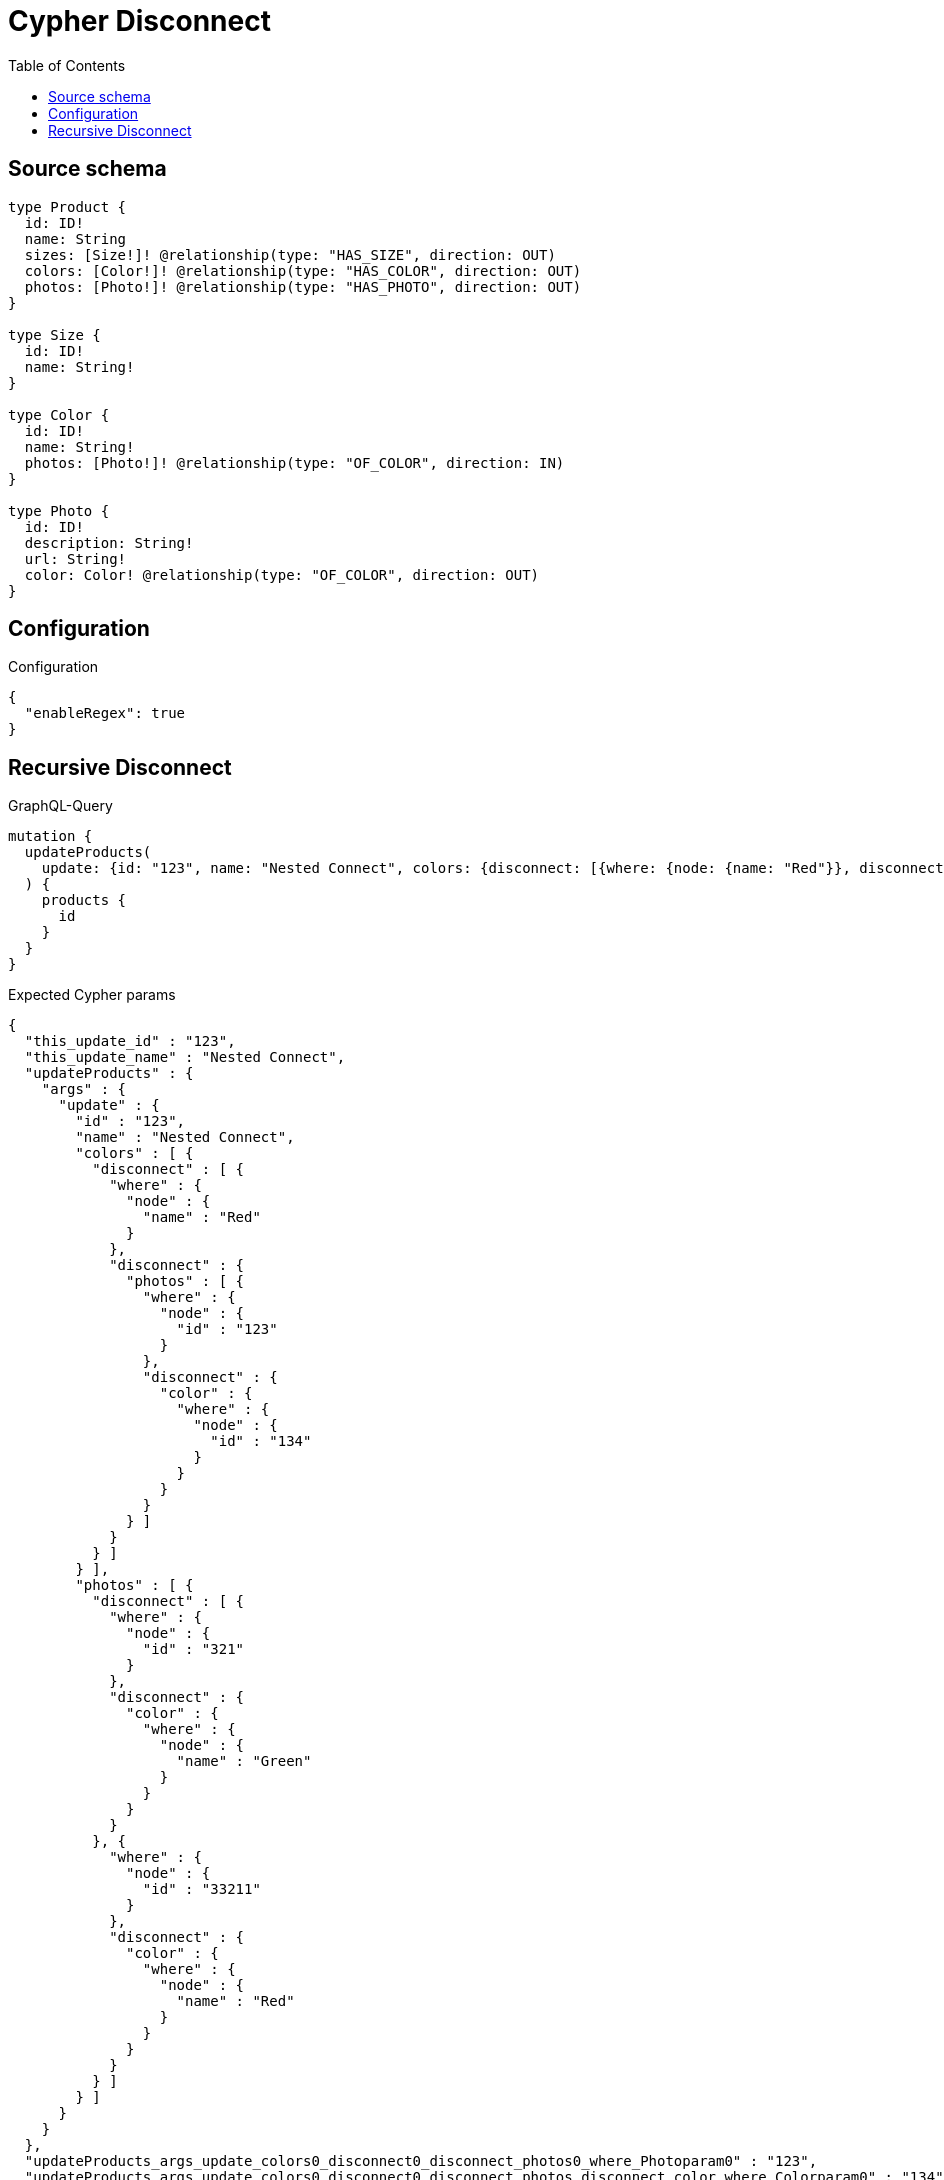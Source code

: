 :toc:

= Cypher Disconnect

== Source schema

[source,graphql,schema=true]
----
type Product {
  id: ID!
  name: String
  sizes: [Size!]! @relationship(type: "HAS_SIZE", direction: OUT)
  colors: [Color!]! @relationship(type: "HAS_COLOR", direction: OUT)
  photos: [Photo!]! @relationship(type: "HAS_PHOTO", direction: OUT)
}

type Size {
  id: ID!
  name: String!
}

type Color {
  id: ID!
  name: String!
  photos: [Photo!]! @relationship(type: "OF_COLOR", direction: IN)
}

type Photo {
  id: ID!
  description: String!
  url: String!
  color: Color! @relationship(type: "OF_COLOR", direction: OUT)
}
----

== Configuration

.Configuration
[source,json,schema-config=true]
----
{
  "enableRegex": true
}
----
== Recursive Disconnect

.GraphQL-Query
[source,graphql]
----
mutation {
  updateProducts(
    update: {id: "123", name: "Nested Connect", colors: {disconnect: [{where: {node: {name: "Red"}}, disconnect: {photos: [{where: {node: {id: "123"}}, disconnect: {color: {where: {node: {id: "134"}}}}}]}}]}, photos: {disconnect: [{where: {node: {id: "321"}}, disconnect: {color: {where: {node: {name: "Green"}}}}}, {where: {node: {id: "33211"}}, disconnect: {color: {where: {node: {name: "Red"}}}}}]}}
  ) {
    products {
      id
    }
  }
}
----

.Expected Cypher params
[source,json]
----
{
  "this_update_id" : "123",
  "this_update_name" : "Nested Connect",
  "updateProducts" : {
    "args" : {
      "update" : {
        "id" : "123",
        "name" : "Nested Connect",
        "colors" : [ {
          "disconnect" : [ {
            "where" : {
              "node" : {
                "name" : "Red"
              }
            },
            "disconnect" : {
              "photos" : [ {
                "where" : {
                  "node" : {
                    "id" : "123"
                  }
                },
                "disconnect" : {
                  "color" : {
                    "where" : {
                      "node" : {
                        "id" : "134"
                      }
                    }
                  }
                }
              } ]
            }
          } ]
        } ],
        "photos" : [ {
          "disconnect" : [ {
            "where" : {
              "node" : {
                "id" : "321"
              }
            },
            "disconnect" : {
              "color" : {
                "where" : {
                  "node" : {
                    "name" : "Green"
                  }
                }
              }
            }
          }, {
            "where" : {
              "node" : {
                "id" : "33211"
              }
            },
            "disconnect" : {
              "color" : {
                "where" : {
                  "node" : {
                    "name" : "Red"
                  }
                }
              }
            }
          } ]
        } ]
      }
    }
  },
  "updateProducts_args_update_colors0_disconnect0_disconnect_photos0_where_Photoparam0" : "123",
  "updateProducts_args_update_colors0_disconnect0_disconnect_photos_disconnect_color_where_Colorparam0" : "134",
  "updateProducts_args_update_colors0_disconnect0_where_Colorparam0" : "Red",
  "updateProducts_args_update_photos0_disconnect0_where_Photoparam0" : "321",
  "updateProducts_args_update_photos0_disconnect1_where_Photoparam0" : "33211",
  "updateProducts_args_update_photos0_disconnect_disconnect_color_where_Colorparam0" : "Red"
}
----

.Expected Cypher output
[source,cypher]
----
MATCH (this:Product)
SET this.id = $this_update_id
SET this.name = $this_update_name
WITH this
CALL {
	WITH this
	OPTIONAL MATCH (this)-[this_colors0_disconnect0_rel:HAS_COLOR]->(this_colors0_disconnect0:Color)
	WHERE this_colors0_disconnect0.name = $updateProducts_args_update_colors0_disconnect0_where_Colorparam0
	CALL {
		WITH this_colors0_disconnect0, this_colors0_disconnect0_rel, this
		WITH collect(this_colors0_disconnect0) AS this_colors0_disconnect0, this_colors0_disconnect0_rel, this
		UNWIND this_colors0_disconnect0 AS x DELETE this_colors0_disconnect0_rel
		RETURN count(*) AS _
	}
	CALL {
		WITH this, this_colors0_disconnect0
		OPTIONAL MATCH (this_colors0_disconnect0)<-[this_colors0_disconnect0_photos0_rel:OF_COLOR]-(this_colors0_disconnect0_photos0:Photo)
		WHERE this_colors0_disconnect0_photos0.id = $updateProducts_args_update_colors0_disconnect0_disconnect_photos0_where_Photoparam0
		CALL {
			WITH this_colors0_disconnect0_photos0, this_colors0_disconnect0_photos0_rel, this_colors0_disconnect0
			WITH collect(this_colors0_disconnect0_photos0) AS this_colors0_disconnect0_photos0, this_colors0_disconnect0_photos0_rel, this_colors0_disconnect0
			UNWIND this_colors0_disconnect0_photos0 AS x DELETE this_colors0_disconnect0_photos0_rel
			RETURN count(*) AS _
		}
		CALL {
			WITH this, this_colors0_disconnect0, this_colors0_disconnect0_photos0
			OPTIONAL MATCH (this_colors0_disconnect0_photos0)-[this_colors0_disconnect0_photos0_color0_rel:OF_COLOR]->(this_colors0_disconnect0_photos0_color0:Color)
			WHERE this_colors0_disconnect0_photos0_color0.id = $updateProducts_args_update_colors0_disconnect0_disconnect_photos_disconnect_color_where_Colorparam0
			CALL {
				WITH this_colors0_disconnect0_photos0_color0, this_colors0_disconnect0_photos0_color0_rel, this_colors0_disconnect0_photos0
				WITH collect(this_colors0_disconnect0_photos0_color0) AS this_colors0_disconnect0_photos0_color0, this_colors0_disconnect0_photos0_color0_rel, this_colors0_disconnect0_photos0
				UNWIND this_colors0_disconnect0_photos0_color0 AS x DELETE this_colors0_disconnect0_photos0_color0_rel
				RETURN count(*) AS _
			}
			RETURN count(*) AS disconnect_this_colors0_disconnect0_photos0_color_Color
		}
		RETURN count(*) AS disconnect_this_colors0_disconnect0_photos_Photo
	}
	RETURN count(*) AS disconnect_this_colors0_disconnect_Color
}
WITH this
CALL {
	WITH this
	OPTIONAL MATCH (this)-[this_photos0_disconnect0_rel:HAS_PHOTO]->(this_photos0_disconnect0:Photo)
	WHERE this_photos0_disconnect0.id = $updateProducts_args_update_photos0_disconnect0_where_Photoparam0
	CALL {
		WITH this_photos0_disconnect0, this_photos0_disconnect0_rel, this
		WITH collect(this_photos0_disconnect0) AS this_photos0_disconnect0, this_photos0_disconnect0_rel, this
		UNWIND this_photos0_disconnect0 AS x DELETE this_photos0_disconnect0_rel
		RETURN count(*) AS _
	}
	CALL {
		WITH this, this_photos0_disconnect0
		OPTIONAL MATCH (this_photos0_disconnect0)-[this_photos0_disconnect0_color0_rel:OF_COLOR]->(this_photos0_disconnect0_color0:Color)
		WHERE this_photos0_disconnect0_color0.name = $updateProducts_args_update_photos0_disconnect_disconnect_color_where_Colorparam0
		CALL {
			WITH this_photos0_disconnect0_color0, this_photos0_disconnect0_color0_rel, this_photos0_disconnect0
			WITH collect(this_photos0_disconnect0_color0) AS this_photos0_disconnect0_color0, this_photos0_disconnect0_color0_rel, this_photos0_disconnect0
			UNWIND this_photos0_disconnect0_color0 AS x DELETE this_photos0_disconnect0_color0_rel
			RETURN count(*) AS _
		}
		RETURN count(*) AS disconnect_this_photos0_disconnect0_color_Color
	}
	RETURN count(*) AS disconnect_this_photos0_disconnect_Photo
}
WITH this
CALL {
	WITH this
	OPTIONAL MATCH (this)-[this_photos0_disconnect1_rel:HAS_PHOTO]->(this_photos0_disconnect1:Photo)
	WHERE this_photos0_disconnect1.id = $updateProducts_args_update_photos0_disconnect1_where_Photoparam0
	CALL {
		WITH this_photos0_disconnect1, this_photos0_disconnect1_rel, this
		WITH collect(this_photos0_disconnect1) AS this_photos0_disconnect1, this_photos0_disconnect1_rel, this
		UNWIND this_photos0_disconnect1 AS x DELETE this_photos0_disconnect1_rel
		RETURN count(*) AS _
	}
	CALL {
		WITH this, this_photos0_disconnect1
		OPTIONAL MATCH (this_photos0_disconnect1)-[this_photos0_disconnect1_color0_rel:OF_COLOR]->(this_photos0_disconnect1_color0:Color)
		WHERE this_photos0_disconnect1_color0.name = $updateProducts_args_update_photos0_disconnect_disconnect_color_where_Colorparam0
		CALL {
			WITH this_photos0_disconnect1_color0, this_photos0_disconnect1_color0_rel, this_photos0_disconnect1
			WITH collect(this_photos0_disconnect1_color0) AS this_photos0_disconnect1_color0, this_photos0_disconnect1_color0_rel, this_photos0_disconnect1
			UNWIND this_photos0_disconnect1_color0 AS x DELETE this_photos0_disconnect1_color0_rel
			RETURN count(*) AS _
		}
		RETURN count(*) AS disconnect_this_photos0_disconnect1_color_Color
	}
	RETURN count(*) AS disconnect_this_photos0_disconnect_Photo
}
RETURN collect(DISTINCT this {
	.id
}) AS data
----

'''


